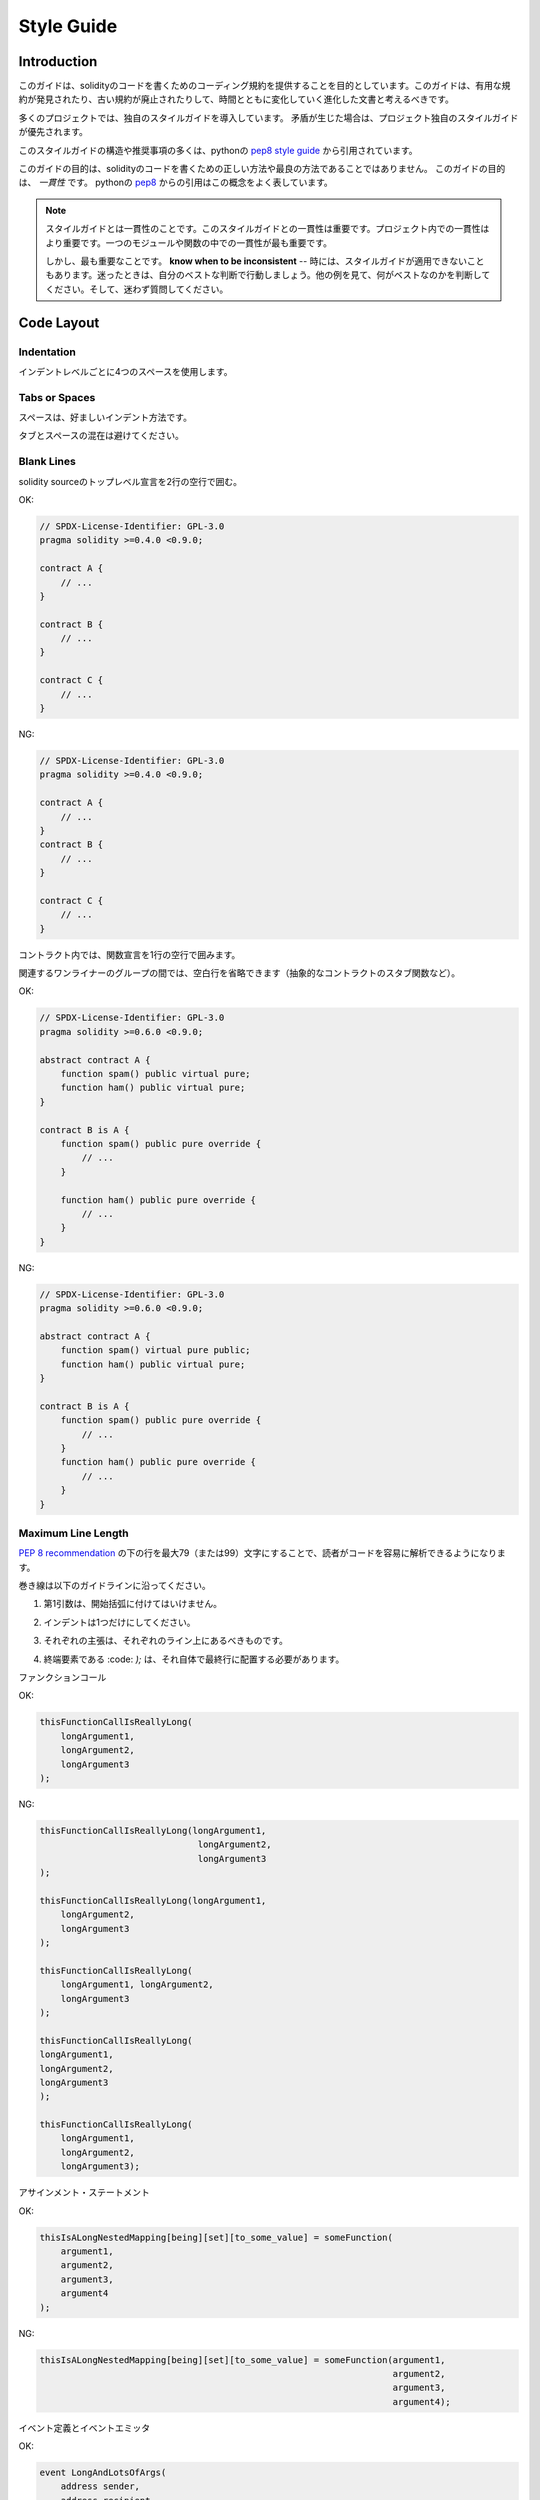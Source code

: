 .. index:: style, coding style

#############
Style Guide
#############

************
Introduction
************

.. This guide is intended to provide coding conventions for writing solidity code.
.. This guide should be thought of as an evolving document that will change over
.. time as useful conventions are found and old conventions are rendered obsolete.

このガイドは、solidityのコードを書くためのコーディング規約を提供することを目的としています。このガイドは、有用な規約が発見されたり、古い規約が廃止されたりして、時間とともに変化していく進化した文書と考えるべきです。

.. Many projects will implement their own style guides.  In the event of
.. conflicts, project specific style guides take precedence.

多くのプロジェクトでは、独自のスタイルガイドを導入しています。  矛盾が生じた場合は、プロジェクト独自のスタイルガイドが優先されます。

.. The structure and many of the recommendations within this style guide were
.. taken from python's
.. `pep8 style guide <https://www.python.org/dev/peps/pep-0008/>`_.

このスタイルガイドの構造や推奨事項の多くは、pythonの `pep8 style guide <https://www.python.org/dev/peps/pep-0008/>`_ から引用されています。

.. The goal of this guide is *not* to be the right way or the best way to write
.. solidity code.  The goal of this guide is *consistency*.  A quote from python's
.. `pep8 <https://www.python.org/dev/peps/pep-0008/#a-foolish-consistency-is-the-hobgoblin-of-little-minds>`_
.. captures this concept well.

このガイドの目的は、solidityのコードを書くための正しい方法や最良の方法であることではありません。  このガイドの目的は、 *一貫性* です。  pythonの `pep8 <https://www.python.org/dev/peps/pep-0008/#a-foolish-consistency-is-the-hobgoblin-of-little-minds>`_ からの引用はこの概念をよく表しています。

.. .. note::

..     A style guide is about consistency. Consistency with this style guide is important. Consistency within a project is more important. Consistency within one module or function is most important.

..     But most importantly: **know when to be inconsistent** -- sometimes the style guide just doesn't apply. When in doubt, use your best judgement. Look at other examples and decide what looks best. And don't hesitate to ask!

.. note::

    スタイルガイドとは一貫性のことです。このスタイルガイドとの一貫性は重要です。プロジェクト内での一貫性はより重要です。一つのモジュールや関数の中での一貫性が最も重要です。

    しかし、最も重要なことです。 **know when to be inconsistent**  -- 時には、スタイルガイドが適用できないこともあります。迷ったときは、自分のベストな判断で行動しましょう。他の例を見て、何がベストなのかを判断してください。そして、迷わず質問してください。

***********
Code Layout
***********

Indentation
===========

.. Use 4 spaces per indentation level.

インデントレベルごとに4つのスペースを使用します。

Tabs or Spaces
==============

.. Spaces are the preferred indentation method.

スペースは、好ましいインデント方法です。

.. Mixing tabs and spaces should be avoided.

タブとスペースの混在は避けてください。

Blank Lines
===========

.. Surround top level declarations in solidity source with two blank lines.

solidity sourceのトップレベル宣言を2行の空行で囲む。

.. Yes:

OK: 

.. code-block:: solidity

    // SPDX-License-Identifier: GPL-3.0
    pragma solidity >=0.4.0 <0.9.0;

    contract A {
        // ...
    }

    contract B {
        // ...
    }

    contract C {
        // ...
    }

.. No:

NG: 

.. code-block:: solidity

    // SPDX-License-Identifier: GPL-3.0
    pragma solidity >=0.4.0 <0.9.0;

    contract A {
        // ...
    }
    contract B {
        // ...
    }

    contract C {
        // ...
    }

.. Within a contract surround function declarations with a single blank line.

コントラクト内では、関数宣言を1行の空行で囲みます。

.. Blank lines may be omitted between groups of related one-liners (such as stub functions for an abstract contract)

関連するワンライナーのグループの間では、空白行を省略できます（抽象的なコントラクトのスタブ関数など）。

.. Yes:

OK: 

.. code-block:: solidity

    // SPDX-License-Identifier: GPL-3.0
    pragma solidity >=0.6.0 <0.9.0;

    abstract contract A {
        function spam() public virtual pure;
        function ham() public virtual pure;
    }

    contract B is A {
        function spam() public pure override {
            // ...
        }

        function ham() public pure override {
            // ...
        }
    }

.. No:

NG: 

.. code-block:: solidity

    // SPDX-License-Identifier: GPL-3.0
    pragma solidity >=0.6.0 <0.9.0;

    abstract contract A {
        function spam() virtual pure public;
        function ham() public virtual pure;
    }

    contract B is A {
        function spam() public pure override {
            // ...
        }
        function ham() public pure override {
            // ...
        }
    }

.. _maximum_line_length:

Maximum Line Length
===================

.. Keeping lines under the `PEP 8 recommendation <https://www.python.org/dev/peps/pep-0008/#maximum-line-length>`_ to a maximum of 79 (or 99)
.. characters helps readers easily parse the code.

`PEP 8 recommendation <https://www.python.org/dev/peps/pep-0008/#maximum-line-length>`_ の下の行を最大79（または99）文字にすることで、読者がコードを容易に解析できるようになります。

.. Wrapped lines should conform to the following guidelines.

巻き線は以下のガイドラインに沿ってください。

.. 1. The first argument should not be attached to the opening parenthesis.

1. 第1引数は、開始括弧に付けてはいけません。

.. 2. One, and only one, indent should be used.

2. インデントは1つだけにしてください。

.. 3. Each argument should fall on its own line.

3. それぞれの主張は、それぞれのライン上にあるべきものです。

.. 4. The terminating element, :code:`);`, should be placed on the final line by itself.

4. 終端要素である :code: `);`  は、それ自体で最終行に配置する必要があります。

.. Function Calls

ファンクションコール

.. Yes:

OK: 

.. code-block:: solidity

    thisFunctionCallIsReallyLong(
        longArgument1,
        longArgument2,
        longArgument3
    );

.. No:

NG: 

.. code-block:: solidity

    thisFunctionCallIsReallyLong(longArgument1,
                                  longArgument2,
                                  longArgument3
    );

    thisFunctionCallIsReallyLong(longArgument1,
        longArgument2,
        longArgument3
    );

    thisFunctionCallIsReallyLong(
        longArgument1, longArgument2,
        longArgument3
    );

    thisFunctionCallIsReallyLong(
    longArgument1,
    longArgument2,
    longArgument3
    );

    thisFunctionCallIsReallyLong(
        longArgument1,
        longArgument2,
        longArgument3);

.. Assignment Statements

アサインメント・ステートメント

.. Yes:

OK: 

.. code-block:: solidity

    thisIsALongNestedMapping[being][set][to_some_value] = someFunction(
        argument1,
        argument2,
        argument3,
        argument4
    );

.. No:

NG: 

.. code-block:: solidity

    thisIsALongNestedMapping[being][set][to_some_value] = someFunction(argument1,
                                                                       argument2,
                                                                       argument3,
                                                                       argument4);

.. Event Definitions and Event Emitters

イベント定義とイベントエミッタ

.. Yes:

OK: 

.. code-block:: solidity

    event LongAndLotsOfArgs(
        address sender,
        address recipient,
        uint256 publicKey,
        uint256 amount,
        bytes32[] options
    );

    LongAndLotsOfArgs(
        sender,
        recipient,
        publicKey,
        amount,
        options
    );

.. No:

NG: 

.. code-block:: solidity

    event LongAndLotsOfArgs(address sender,
                            address recipient,
                            uint256 publicKey,
                            uint256 amount,
                            bytes32[] options);

    LongAndLotsOfArgs(sender,
                      recipient,
                      publicKey,
                      amount,
                      options);

Source File Encoding
====================

.. UTF-8 or ASCII encoding is preferred.

UTF-8またはASCIIのエンコーディングが望ましい。

Imports
=======

.. Import statements should always be placed at the top of the file.

インポートステートメントは、常にファイルの先頭に配置する必要があります。

.. Yes:

OK: 

.. code-block:: solidity

    // SPDX-License-Identifier: GPL-3.0
    pragma solidity >=0.4.0 <0.9.0;

    import "./Owned.sol";

    contract A {
        // ...
    }

    contract B is Owned {
        // ...
    }

.. No:

NG: 

.. code-block:: solidity

    // SPDX-License-Identifier: GPL-3.0
    pragma solidity >=0.4.0 <0.9.0;

    contract A {
        // ...
    }

    import "./Owned.sol";

    contract B is Owned {
        // ...
    }

Order of Functions
==================

.. Ordering helps readers identify which functions they can call and to find the constructor and fallback definitions easier.

順番を決めることで、読者はどの関数を呼び出すことができるかを識別し、コンストラクタやフォールバックの定義を見つけやすくなります。

.. Functions should be grouped according to their visibility and ordered:

関数は視認性に応じてグループ化し、順序立てて配置する。

.. - constructor

- ビルダー

.. - receive function (if exists)

- 受信関数（ある場合）

.. - fallback function (if exists)

- フォールバック関数（存在する場合）

.. - external

- 外部

.. - public

- 公開

.. - internal

- インターナル

.. - private

- プライベート

.. Within a grouping, place the ``view`` and ``pure`` functions last.

グループ内では、 ``view`` と ``pure`` の関数を最後に配置します。

.. Yes:

OK: 

.. code-block:: solidity

    // SPDX-License-Identifier: GPL-3.0
    pragma solidity >=0.7.0 <0.9.0;
    contract A {
        constructor() {
            // ...
        }

        receive() external payable {
            // ...
        }

        fallback() external {
            // ...
        }

        // External functions
        // ...

        // External functions that are view
        // ...

        // External functions that are pure
        // ...

        // Public functions
        // ...

        // Internal functions
        // ...

        // Private functions
        // ...
    }

.. No:

NG: 

.. code-block:: solidity

    // SPDX-License-Identifier: GPL-3.0
    pragma solidity >=0.7.0 <0.9.0;
    contract A {

        // External functions
        // ...

        fallback() external {
            // ...
        }
        receive() external payable {
            // ...
        }

        // Private functions
        // ...

        // Public functions
        // ...

        constructor() {
            // ...
        }

        // Internal functions
        // ...
    }

Whitespace in Expressions
=========================

.. Avoid extraneous whitespace in the following  situations:

次のような場合は、余計な空白を入れないようにしましょう。

.. Immediately inside parenthesis, brackets or braces, with the exception of single line function declarations.

括弧、大括弧、中括弧のすぐ内側。ただし、1行の関数宣言は例外です。

.. Yes:

OK: 

.. code-block:: solidity

    spam(ham[1], Coin({name: "ham"}));

.. No:

NG: 

.. code-block:: solidity

    spam( ham[ 1 ], Coin( { name: "ham" } ) );

.. Exception:

例外:

.. code-block:: solidity

    function singleLine() public { spam(); }

.. Immediately before a comma, semicolon:

コンマ、セミコロンの直前。

.. Yes:

OK: 

.. code-block:: solidity

    function spam(uint i, Coin coin) public;

.. No:

NG: 

.. code-block:: solidity

    function spam(uint i , Coin coin) public ;

.. More than one space around an assignment or other operator to align with another:

代入や他の演算子の周りに1つ以上のスペースを設けて整列させる。

.. Yes:

OK: 

.. code-block:: solidity

    x = 1;
    y = 2;
    long_variable = 3;

.. No:

NG: 

.. code-block:: solidity

    x             = 1;
    y             = 2;
    long_variable = 3;

.. Don't include a whitespace in the receive and fallback functions:

受信関数とフォールバック関数に空白を入れない。

.. Yes:

OK: 

.. code-block:: solidity

    receive() external payable {
        ...
    }

    fallback() external {
        ...
    }

.. No:

NG: 

.. code-block:: solidity

    receive () external payable {
        ...
    }

    fallback () external {
        ...
    }

Control Structures
==================

.. The braces denoting the body of a contract, library, functions and structs
.. should:

コントラクト、ライブラリ、関数、構造体の本体を示す中括弧は、次のようにします。

.. * open on the same line as the declaration

* 宣言と同じ行に開く

.. * close on their own line at the same indentation level as the beginning of the
..   declaration.

* は、宣言の先頭と同じインデントレベルで独立した行に閉じます。

.. * The opening brace should be preceded by a single space.

* 冒頭のブレースの前には半角スペースを入れてください。

.. Yes:

OK: 

.. code-block:: solidity

    // SPDX-License-Identifier: GPL-3.0
    pragma solidity >=0.4.0 <0.9.0;

    contract Coin {
        struct Bank {
            address owner;
            uint balance;
        }
    }

.. No:

NG: 

.. code-block:: solidity

    // SPDX-License-Identifier: GPL-3.0
    pragma solidity >=0.4.0 <0.9.0;

    contract Coin
    {
        struct Bank {
            address owner;
            uint balance;
        }
    }

.. The same recommendations apply to the control structures ``if``, ``else``, ``while``,
.. and ``for``.

制御構造 ``if`` 、 ``else`` 、 ``while`` 、 ``for`` にも同じ推奨事項が適用されます。

.. Additionally there should be a single space between the control structures
.. ``if``, ``while``, and ``for`` and the parenthetic block representing the
.. conditional, as well as a single space between the conditional parenthetic
.. block and the opening brace.

また、制御構造 ``if`` 、 ``while`` 、 ``for`` と条件を表す親ブロックの間には半角スペースを入れ、条件を表す親ブロックと開始ブレースの間にも半角スペースを入れる必要があります。

.. Yes:

OK: 

.. code-block:: solidity

    if (...) {
        ...
    }

    for (...) {
        ...
    }

.. No:

NG: 

.. code-block:: solidity

    if (...)
    {
        ...
    }

    while(...){
    }

    for (...) {
        ...;}

.. For control structures whose body contains a single statement, omitting the
.. braces is ok *if* the statement is contained on a single line.

本体が1つのステートメントを含む制御構造の場合、ステートメントが1行に収まっていれば、中括弧を省略しても問題ありません。

.. Yes:

OK: 

.. code-block:: solidity

    if (x < 10)
        x += 1;

.. No:

NG: 

.. code-block:: solidity

    if (x < 10)
        someArray.push(Coin({
            name: 'spam',
            value: 42
        }));

.. For ``if`` blocks which have an ``else`` or ``else if`` clause, the ``else`` should be
.. placed on the same line as the ``if``'s closing brace. This is an exception compared
.. to the rules of other block-like structures.

``else`` または ``else if`` 句を持つ ``if`` ブロックでは、 ``else`` は ``if`` の閉じ括弧と同じ行に配置する。これは、他のブロックのような構造のルールに比べて例外的なものです。

.. Yes:

OK: 

.. code-block:: solidity

    if (x < 3) {
        x += 1;
    } else if (x > 7) {
        x -= 1;
    } else {
        x = 5;
    }

    if (x < 3)
        x += 1;
    else
        x -= 1;

.. No:

NG: 

.. code-block:: solidity

    if (x < 3) {
        x += 1;
    }
    else {
        x -= 1;
    }

Function Declaration
====================

.. For short function declarations, it is recommended for the opening brace of the
.. function body to be kept on the same line as the function declaration.

短い関数宣言の場合は、関数本体の開始波括弧を関数宣言と同じ行に置くことをお勧めします。

.. The closing brace should be at the same indentation level as the function
.. declaration.

閉じ括弧は、関数宣言と同じインデントレベルでなければなりません。

.. The opening brace should be preceded by a single space.

冒頭のブレースの前には半角スペースを入れてください。

.. Yes:

OK: 

.. code-block:: solidity

    function increment(uint x) public pure returns (uint) {
        return x + 1;
    }

    function increment(uint x) public pure onlyOwner returns (uint) {
        return x + 1;
    }

.. No:

NG: 

.. code-block:: solidity

    function increment(uint x) public pure returns (uint)
    {
        return x + 1;
    }

    function increment(uint x) public pure returns (uint){
        return x + 1;
    }

    function increment(uint x) public pure returns (uint) {
        return x + 1;
        }

    function increment(uint x) public pure returns (uint) {
        return x + 1;}

.. The modifier order for a function should be:

関数の修飾順序は次のようになります。

.. 1. Visibility

1. 視認性

.. 2. Mutability

2. 可変型

.. 3. Virtual

3. バーチャル

.. 4. Override

4. オーバーライド

.. 5. Custom modifiers

5. カスタムモディファイア

.. Yes:

OK: 

.. code-block:: solidity

    function balance(uint from) public view override returns (uint)  {
        return balanceOf[from];
    }

    function shutdown() public onlyOwner {
        selfdestruct(owner);
    }

.. No:

NG: 

.. code-block:: solidity

    function balance(uint from) public override view returns (uint)  {
        return balanceOf[from];
    }

    function shutdown() onlyOwner public {
        selfdestruct(owner);
    }

.. For long function declarations, it is recommended to drop each argument onto
.. it's own line at the same indentation level as the function body.  The closing
.. parenthesis and opening bracket should be placed on their own line as well at
.. the same indentation level as the function declaration.

長い関数宣言の場合は、各引数を関数本体と同じインデントレベルで一行にまとめることをお勧めします。  閉じ括弧と開き括弧も同様に、関数宣言と同じインデントレベルで一行に置く必要があります。

.. Yes:

OK: 

.. code-block:: solidity

    function thisFunctionHasLotsOfArguments(
        address a,
        address b,
        address c,
        address d,
        address e,
        address f
    )
        public
    {
        doSomething();
    }

.. No:

NG: 

.. code-block:: solidity

    function thisFunctionHasLotsOfArguments(address a, address b, address c,
        address d, address e, address f) public {
        doSomething();
    }

    function thisFunctionHasLotsOfArguments(address a,
                                            address b,
                                            address c,
                                            address d,
                                            address e,
                                            address f) public {
        doSomething();
    }

    function thisFunctionHasLotsOfArguments(
        address a,
        address b,
        address c,
        address d,
        address e,
        address f) public {
        doSomething();
    }

.. If a long function declaration has modifiers, then each modifier should be
.. dropped to its own line.

長い関数宣言に修飾語がある場合は、各修飾語をそれぞれの行に落とす必要があります。

.. Yes:

OK: 

.. code-block:: solidity

    function thisFunctionNameIsReallyLong(address x, address y, address z)
        public
        onlyOwner
        priced
        returns (address)
    {
        doSomething();
    }

    function thisFunctionNameIsReallyLong(
        address x,
        address y,
        address z
    )
        public
        onlyOwner
        priced
        returns (address)
    {
        doSomething();
    }

.. No:

NG: 

.. code-block:: solidity

    function thisFunctionNameIsReallyLong(address x, address y, address z)
                                          public
                                          onlyOwner
                                          priced
                                          returns (address) {
        doSomething();
    }

    function thisFunctionNameIsReallyLong(address x, address y, address z)
        public onlyOwner priced returns (address)
    {
        doSomething();
    }

    function thisFunctionNameIsReallyLong(address x, address y, address z)
        public
        onlyOwner
        priced
        returns (address) {
        doSomething();
    }

.. Multiline output parameters and return statements should follow the same style recommended for wrapping long lines found in the :ref:`Maximum Line Length <maximum_line_length>` section.

複数行の出力パラメータやreturn文は、 :ref:`Maximum Line Length <maximum_line_length>` セクションで推奨されている長い行の折り返しと同じスタイルにしてください。

.. Yes:

OK: 

.. code-block:: solidity

    function thisFunctionNameIsReallyLong(
        address a,
        address b,
        address c
    )
        public
        returns (
            address someAddressName,
            uint256 LongArgument,
            uint256 Argument
        )
    {
        doSomething()

        return (
            veryLongReturnArg1,
            veryLongReturnArg2,
            veryLongReturnArg3
        );
    }

.. No:

NG: 

.. code-block:: solidity

    function thisFunctionNameIsReallyLong(
        address a,
        address b,
        address c
    )
        public
        returns (address someAddressName,
                 uint256 LongArgument,
                 uint256 Argument)
    {
        doSomething()

        return (veryLongReturnArg1,
                veryLongReturnArg1,
                veryLongReturnArg1);
    }

.. For constructor functions on inherited contracts whose bases require arguments,
.. it is recommended to drop the base constructors onto new lines in the same
.. manner as modifiers if the function declaration is long or hard to read.

ベースが引数を必要とする継承されたコントラクトのコンストラクタ関数については、関数宣言が長い場合や読みにくい場合には、修飾子と同じ方法でベースのコンストラクタを新しい行に落とすことをお勧めします。

.. Yes:

OK: 

.. code-block:: solidity

    // SPDX-License-Identifier: GPL-3.0
    pragma solidity >=0.7.0 <0.9.0;
    // Base contracts just to make this compile
    contract B {
        constructor(uint) {
        }
    }
    contract C {
        constructor(uint, uint) {
        }
    }
    contract D {
        constructor(uint) {
        }
    }

    contract A is B, C, D {
        uint x;

        constructor(uint param1, uint param2, uint param3, uint param4, uint param5)
            B(param1)
            C(param2, param3)
            D(param4)
        {
            // do something with param5
            x = param5;
        }
    }

.. No:

NG: 

.. code-block:: solidity

    // SPDX-License-Identifier: GPL-3.0
    pragma solidity >=0.7.0 <0.9.0;

    // Base contracts just to make this compile
    contract B {
        constructor(uint) {
        }
    }

    contract C {
        constructor(uint, uint) {
        }
    }

    contract D {
        constructor(uint) {
        }
    }

    contract A is B, C, D {
        uint x;

        constructor(uint param1, uint param2, uint param3, uint param4, uint param5)
        B(param1)
        C(param2, param3)
        D(param4) {
            x = param5;
        }
    }

    contract X is B, C, D {
        uint x;

        constructor(uint param1, uint param2, uint param3, uint param4, uint param5)
            B(param1)
            C(param2, param3)
            D(param4) {
                x = param5;
            }
    }

.. When declaring short functions with a single statement, it is permissible to do it on a single line.

短い関数を1つのステートメントで宣言する場合、1行で宣言しても構いません。

.. Permissible:

許可されています。

.. code-block:: solidity

    function shortFunction() public { doSomething(); }

.. These guidelines for function declarations are intended to improve readability.
.. Authors should use their best judgement as this guide does not try to cover all
.. possible permutations for function declarations.

この関数宣言のガイドラインは、読みやすさを向上させることを目的としています。このガイドラインは、関数宣言のすべての可能性を網羅するものではありませんので、執筆者は最善の判断を下す必要があります。

Mappings
========

.. In variable declarations, do not separate the keyword ``mapping`` from its
.. type by a space. Do not separate any nested ``mapping`` keyword from its type by
.. whitespace.

変数宣言では、キーワード ``mapping`` とその型を空白で区切らない。また、ネストした ``mapping`` キーワードとその型を空白で区切らない。

.. Yes:

OK: 

.. code-block:: solidity

    mapping(uint => uint) map;
    mapping(address => bool) registeredAddresses;
    mapping(uint => mapping(bool => Data[])) public data;
    mapping(uint => mapping(uint => s)) data;

.. No:

NG: 

.. code-block:: solidity

    mapping (uint => uint) map;
    mapping( address => bool ) registeredAddresses;
    mapping (uint => mapping (bool => Data[])) public data;
    mapping(uint => mapping (uint => s)) data;

Variable Declarations
=====================

.. Declarations of array variables should not have a space between the type and
.. the brackets.

配列変数の宣言では、型と括弧の間にスペースを入れてはいけません。

.. Yes:

OK: 

.. code-block:: solidity

    uint[] x;

.. No:

NG: 

.. code-block:: solidity

    uint [] x;

Other Recommendations
=====================

.. * Strings should be quoted with double-quotes instead of single-quotes.

* 文字列は、シングルクォートではなくダブルクォートで引用してください。

.. Yes:

OK: 

.. code-block:: solidity

    str = "foo";
    str = "Hamlet says, 'To be or not to be...'";

.. No:

NG: 

.. code-block:: solidity

    str = 'bar';
    str = '"Be yourself; everyone else is already taken." -Oscar Wilde';

.. * Surround operators with a single space on either side.

* 演算子を左右の半角スペースで囲みます。

.. Yes:

OK: 

.. code-block:: solidity
    :force:

    x = 3;
    x = 100 / 10;
    x += 3 + 4;
    x |= y && z;

.. No:

NG: 

.. code-block:: solidity
    :force:

    x=3;
    x = 100/10;
    x += 3+4;
    x |= y&&z;

.. * Operators with a higher priority than others can exclude surrounding
..   whitespace in order to denote precedence.  This is meant to allow for
..   improved readability for complex statement. You should always use the same
..   amount of whitespace on either side of an operator:

* 優先順位の高い演算子は、優先順位を示すために周囲の空白を除外できます。  これは、複雑な文の可読性を高めるためのものです。演算子の両側には、常に同じ量の空白を使用する必要があります。

.. Yes:

OK: 

.. code-block:: solidity

    x = 2**3 + 5;
    x = 2*y + 3*z;
    x = (a+b) * (a-b);

.. No:

NG: 

.. code-block:: solidity

    x = 2** 3 + 5;
    x = y+z;
    x +=1;

***************
Order of Layout
***************

.. Layout contract elements in the following order:

コントラクトエレメントを以下の順序でレイアウトします。

.. 1. Pragma statements

1. プラグマ・ステートメント

.. 2. Import statements

2. ステートメントの取り込み

.. 3. Interfaces

3. インターフェイス

.. 4. Libraries

4. ライブラリ

.. 5. Contracts

5. コントラクト

.. Inside each contract, library or interface, use the following order:

各コントラクト、ライブラリ、インターフェースの内部では、以下の順序で使用します。

.. 1. Type declarations

1. 型の宣言

.. 2. State variables

2. 状態変数

.. 3. Events

3. イベント情報

.. 4. Functions

4. 関数

.. .. note::

..     It might be clearer to declare types close to their use in events or state
..     variables.

.. note::

    イベントやステート変数での使用に近い形で型を宣言した方がわかりやすいかもしれません。

******************
Naming Conventions
******************

.. Naming conventions are powerful when adopted and used broadly.  The use of
.. different conventions can convey significant *meta* information that would
.. otherwise not be immediately available.

命名規則は、広く採用され使用されることで力を発揮します。  異なる規約を使用することで、他の方法ではすぐには得られない重要なメタ情報を伝えることができます。

.. The naming recommendations given here are intended to improve the readability,
.. and thus they are not rules, but rather guidelines to try and help convey the
.. most information through the names of things.

ここで述べられているネーミングの推奨事項は、読みやすさを向上させることを目的としているため、ルールではなく、物事の名前を通して最も多くの情報を伝えるためのガイドラインとなっています。

.. Lastly, consistency within a codebase should always supersede any conventions
.. outlined in this document.

最後に、コードベース内の一貫性は、常にこのドキュメントで説明されている規約よりも優先されるべきです。

Naming Styles
=============

.. To avoid confusion, the following names will be used to refer to different
.. naming styles.

混乱を避けるために、以下の名称は異なるネーミングスタイルを参照するために使用されます。

.. * ``b`` (single lowercase letter)

* ``b`` （半角英小文字）

.. * ``B`` (single uppercase letter)

* ``B`` （半角英大文字）

.. * ``lowercase``

* ``lowercase``

.. * ``lower_case_with_underscores``

* ``lower_case_with_underscores``

.. * ``UPPERCASE``

* ``UPPERCASE``

.. * ``UPPER_CASE_WITH_UNDERSCORES``

* ``UPPER_CASE_WITH_UNDERSCORES``

.. * ``CapitalizedWords`` (or CapWords)

* ``CapitalizedWords`` （またはCapWords）

.. * ``mixedCase`` (differs from CapitalizedWords by initial lowercase character!)

* ``mixedCase``  (CapitalizedWordsとの違いは、頭文字が小文字であること!)

.. * ``Capitalized_Words_With_Underscores``

* ``Capitalized_Words_With_Underscores``

.. .. note::
..  When using initialisms in CapWords, capitalize all the letters of the initialisms. Thus HTTPServerError is better than HttpServerError. When using initialisms in mixedCase, capitalize all the letters of the initialisms, except keep the first one lower case if it is the beginning of the name. Thus xmlHTTPRequest is better than XMLHTTPRequest.

.. note::  When using initialisms in CapWords, capitalize all the letters of the initialisms. Thus HTTPServerError is better than HttpServerError. When using initialisms in mixedCase, capitalize all the letters of the initialisms, except keep the first one lower case if it is the beginning of the name. Thus xmlHTTPRequest is better than XMLHTTPRequest.

Names to Avoid
==============

.. * ``l`` - Lowercase letter el

* ``l``  - 小文字のel

.. * ``O`` - Uppercase letter oh

* ``O``  - 大文字のoh

.. * ``I`` - Uppercase letter eye

* ``I``  - 大文字の「目

.. Never use any of these for single letter variable names.  They are often
.. indistinguishable from the numerals one and zero.

これらは一文字の変数名には絶対に使用しないでください。  これらは、数字のoneやzeroと区別がつかないことがあります。

Contract and Library Names
==========================

.. * Contracts and libraries should be named using the CapWords style. Examples: ``SimpleToken``, ``SmartBank``, ``CertificateHashRepository``, ``Player``, ``Congress``, ``Owned``.

*  コントラクトやライブラリの名前は、CapWordsスタイルを使用してください。例aa, ab, ac, ad, ae, af.

.. * Contract and library names should also match their filenames.

* コントラクト名とライブラリ名は、ファイル名と一致している必要があります。

.. * If a contract file includes multiple contracts and/or libraries, then the filename should match the *core contract*. This is not recommended however if it can be avoided.

* コントラクトファイルに複数のコントラクトやライブラリが含まれている場合、ファイル名は*コアコントラクト*と一致させる必要があります。しかし、これは避けることができるならば、推奨されません。

.. As shown in the example below, if the contract name is ``Congress`` and the library name is ``Owned``, then their associated filenames should be ``Congress.sol`` and ``Owned.sol``.

以下の例のように、コントラクト名が ``Congress`` 、ライブラリ名が ``Owned`` の場合、関連するファイル名は ``Congress.sol`` と ``Owned.sol`` になります。

.. Yes:

OK: 

.. code-block:: solidity

    // SPDX-License-Identifier: GPL-3.0
    pragma solidity >=0.7.0 <0.9.0;

    // Owned.sol
    contract Owned {
        address public owner;

        constructor() {
            owner = msg.sender;
        }

        modifier onlyOwner {
            require(msg.sender == owner);
            _;
        }

        function transferOwnership(address newOwner) public onlyOwner {
            owner = newOwner;
        }
    }

.. and in ``Congress.sol``:

と ``Congress.sol`` にあります。

.. code-block:: solidity

    // SPDX-License-Identifier: GPL-3.0
    pragma solidity >=0.4.0 <0.9.0;

    import "./Owned.sol";

    contract Congress is Owned, TokenRecipient {
        //...
    }

.. No:

NG: 

.. code-block:: solidity

    // SPDX-License-Identifier: GPL-3.0
    pragma solidity >=0.7.0 <0.9.0;

    // owned.sol
    contract owned {
        address public owner;

        constructor() {
            owner = msg.sender;
        }

        modifier onlyOwner {
            require(msg.sender == owner);
            _;
        }

        function transferOwnership(address newOwner) public onlyOwner {
            owner = newOwner;
        }
    }

.. and in ``Congress.sol``:

と ``Congress.sol`` にあります。

.. code-block:: solidity

    // SPDX-License-Identifier: GPL-3.0
    pragma solidity ^0.7.0;

    import "./owned.sol";

    contract Congress is owned, tokenRecipient {
        //...
    }

Struct Names
==========================

.. Structs should be named using the CapWords style. Examples: ``MyCoin``, ``Position``, ``PositionXY``.

構造体の名前は、CapWordsスタイルを使用する必要があります。例を挙げます。 ``MyCoin`` 、 ``Position`` 、 ``PositionXY`` 。

Event Names
===========

.. Events should be named using the CapWords style. Examples: ``Deposit``, ``Transfer``, ``Approval``, ``BeforeTransfer``, ``AfterTransfer``.

イベントの名称は、CapWordsスタイルを使用してください。例aa, ab, ac, ad, ae.

Function Names
==============

.. Functions should use mixedCase. Examples: ``getBalance``, ``transfer``, ``verifyOwner``, ``addMember``, ``changeOwner``.

関数はミックスケースを使用してください。例を挙げます。aa, ab, ac, ad, ae.

Function Argument Names
=======================

.. Function arguments should use mixedCase. Examples: ``initialSupply``, ``account``, ``recipientAddress``, ``senderAddress``, ``newOwner``.

関数の引数には、ミックスケースを使用する必要があります。例を挙げます。aa, ab, ac, ad, ae.

.. When writing library functions that operate on a custom struct, the struct
.. should be the first argument and should always be named ``self``.

カスタム構造体を操作するライブラリ関数を書くときは、構造体を第1引数にして、常に ``self`` という名前にしてください。

Local and State Variable Names
==============================

.. Use mixedCase. Examples: ``totalSupply``, ``remainingSupply``, ``balancesOf``, ``creatorAddress``, ``isPreSale``, ``tokenExchangeRate``.

MixedCaseを使用します。例を示します。aa, ab, ac, ad, ae, af.

Constants
=========

.. Constants should be named with all capital letters with underscores separating
.. words. Examples: ``MAX_BLOCKS``, ``TOKEN_NAME``, ``TOKEN_TICKER``, ``CONTRACT_VERSION``.

定数の名前は、すべて大文字で、アンダースコアで単語を区切ってください。例aa, ab, ad, ae.

Modifier Names
==============

.. Use mixedCase. Examples: ``onlyBy``, ``onlyAfter``, ``onlyDuringThePreSale``.

MixedCaseを使用します。例を示します。 ``onlyBy`` 、 ``onlyAfter`` 、 ``onlyDuringThePreSale`` 。

Enums
=====

.. Enums, in the style of simple type declarations, should be named using the CapWords style. Examples: ``TokenGroup``, ``Frame``, ``HashStyle``, ``CharacterLocation``.

Enumは、単純な型宣言のスタイルで、CapWordsスタイルを使用して名前を付ける必要があります。例を挙げるとaa, ab, ac, ad.

Avoiding Naming Collisions
==========================

.. * ``single_trailing_underscore_``

* ``single_trailing_underscore_``

.. This convention is suggested when the desired name collides with that of a
.. built-in or otherwise reserved name.

この規約は、希望の名前が組み込みの名前やその他の予約された名前と衝突する場合に提案されます。

.. _style_guide_natspec:

*******
NatSpec
*******

.. Solidity contracts can also contain NatSpec comments. They are written with a
.. triple slash (``///``) or a double asterisk block (``/** ... */``) and
.. they should be used directly above function declarations or statements.

Solidityのコントラクトには、NatSpecコメントを含めることができます。コメントはトリプルスラッシュ( ``///`` )またはダブルアスタリスクブロック( ``/** ... */`` )で記述し、関数宣言やステートメントの直上で使用する必要があります。

.. For example, the contract from :ref:`a simple smart contract <simple-smart-contract>` with the comments
.. added looks like the one below:

例えば、 :ref:`a simple smart contract <simple-smart-contract>` の コントラクトにコメントを加えたものは、以下のようになります。

.. code-block:: solidity

    // SPDX-License-Identifier: GPL-3.0
    pragma solidity >=0.4.16 <0.9.0;

    /// @author The Solidity Team
    /// @title A simple storage example
    contract SimpleStorage {
        uint storedData;

        /// Store `x`.
        /// @param x the new value to store
        /// @dev stores the number in the state variable `storedData`
        function set(uint x) public {
            storedData = x;
        }

        /// Return the stored value.
        /// @dev retrieves the value of the state variable `storedData`
        /// @return the stored value
        function get() public view returns (uint) {
            return storedData;
        }
    }

.. It is recommended that Solidity contracts are fully annotated using :ref:`NatSpec <natspec>` for all public interfaces (everything in the ABI).

Solidityのコントラクトは、すべてのパブリック・インターフェース（ABIのすべて）に対して :ref:`NatSpec <natspec>` を使って完全にアノテーションすることを推奨します。

.. Please see the section about :ref:`NatSpec <natspec>` for a detailed explanation.
.. 

詳しい説明は「 :ref:`NatSpec <natspec>` 」の項をご覧ください。
